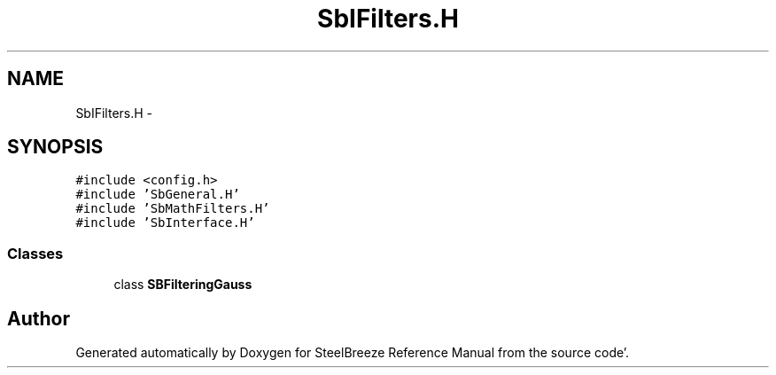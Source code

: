 .TH "SbIFilters.H" 3 "Mon May 14 2012" "Version 2.0.2" "SteelBreeze Reference Manual" \" -*- nroff -*-
.ad l
.nh
.SH NAME
SbIFilters.H \- 
.SH SYNOPSIS
.br
.PP
\fC#include <config\&.h>\fP
.br
\fC#include 'SbGeneral\&.H'\fP
.br
\fC#include 'SbMathFilters\&.H'\fP
.br
\fC#include 'SbInterface\&.H'\fP
.br

.SS "Classes"

.in +1c
.ti -1c
.RI "class \fBSBFilteringGauss\fP"
.br
.in -1c
.SH "Author"
.PP 
Generated automatically by Doxygen for SteelBreeze Reference Manual from the source code'\&.
